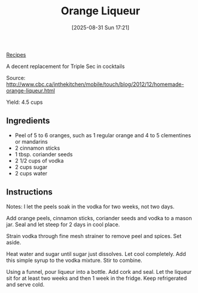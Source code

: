 :PROPERTIES:
:ID:       d6ac2d1c-f12e-41c5-8cd3-b9b05cafe8c3
:END:
#+date: [2025-08-31 Sun 17:21]
#+hugo_lastmod: [2025-08-31 Sun 17:21]
#+title: Orange Liqueur
#+filetags: :cocktail:vegetarian:

[[id:3a1caf2c-7854-4cf0-bb11-bb7806618c36][Recipes]]

A decent replacement for Triple Sec in cocktails

Source: http://www.cbc.ca/inthekitchen/mobile/touch/blog/2012/12/homemade-orange-liqueur.html

Yield: 4.5 cups

** Ingredients

 * Peel of 5 to 6 oranges, such as 1 regular orange and 4 to 5 clementines
   or mandarins
 * 2 cinnamon sticks
 * 1 tbsp. coriander seeds
 * 2 1/2 cups of vodka
 * 2 cups sugar
 * 2 cups water

** Instructions

Notes: I let the peels soak in the vodka for two weeks, not two days.

Add orange peels, cinnamon sticks, coriander seeds and vodka to a mason
jar. Seal and let steep for 2 days in cool place.

Strain vodka through fine mesh strainer to remove peel and spices. Set
aside.

Heat water and sugar until sugar just dissolves. Let cool completely. Add
this simple syrup to the vodka mixture. Stir to combine.

Using a funnel, pour liqueur into a bottle. Add cork and seal. Let the
liqueur sit for at least two weeks and then 1 week in the fridge. Keep
refrigerated and serve cold.
